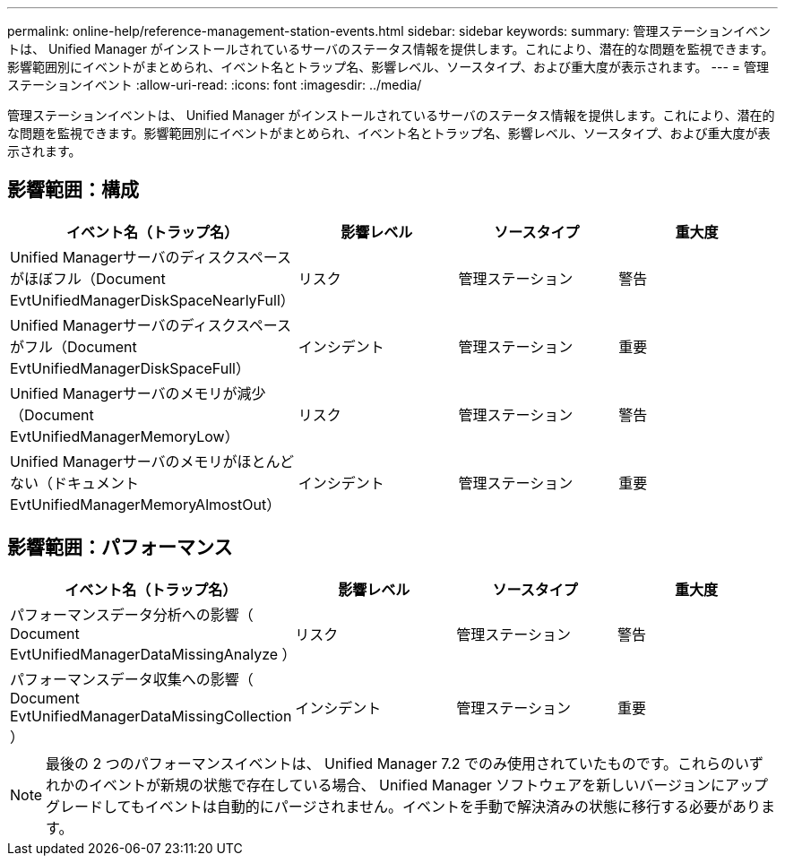---
permalink: online-help/reference-management-station-events.html 
sidebar: sidebar 
keywords:  
summary: 管理ステーションイベントは、 Unified Manager がインストールされているサーバのステータス情報を提供します。これにより、潜在的な問題を監視できます。影響範囲別にイベントがまとめられ、イベント名とトラップ名、影響レベル、ソースタイプ、および重大度が表示されます。 
---
= 管理ステーションイベント
:allow-uri-read: 
:icons: font
:imagesdir: ../media/


[role="lead"]
管理ステーションイベントは、 Unified Manager がインストールされているサーバのステータス情報を提供します。これにより、潜在的な問題を監視できます。影響範囲別にイベントがまとめられ、イベント名とトラップ名、影響レベル、ソースタイプ、および重大度が表示されます。



== 影響範囲：構成

|===
| イベント名（トラップ名） | 影響レベル | ソースタイプ | 重大度 


 a| 
Unified Managerサーバのディスクスペースがほぼフル（Document EvtUnifiedManagerDiskSpaceNearlyFull）
 a| 
リスク
 a| 
管理ステーション
 a| 
警告



 a| 
Unified Managerサーバのディスクスペースがフル（Document EvtUnifiedManagerDiskSpaceFull）
 a| 
インシデント
 a| 
管理ステーション
 a| 
重要



 a| 
Unified Managerサーバのメモリが減少（Document EvtUnifiedManagerMemoryLow）
 a| 
リスク
 a| 
管理ステーション
 a| 
警告



 a| 
Unified Managerサーバのメモリがほとんどない（ドキュメントEvtUnifiedManagerMemoryAlmostOut）
 a| 
インシデント
 a| 
管理ステーション
 a| 
重要

|===


== 影響範囲：パフォーマンス

|===
| イベント名（トラップ名） | 影響レベル | ソースタイプ | 重大度 


 a| 
パフォーマンスデータ分析への影響（ Document EvtUnifiedManagerDataMissingAnalyze ）
 a| 
リスク
 a| 
管理ステーション
 a| 
警告



 a| 
パフォーマンスデータ収集への影響（ Document EvtUnifiedManagerDataMissingCollection ）
 a| 
インシデント
 a| 
管理ステーション
 a| 
重要

|===
[NOTE]
====
最後の 2 つのパフォーマンスイベントは、 Unified Manager 7.2 でのみ使用されていたものです。これらのいずれかのイベントが新規の状態で存在している場合、 Unified Manager ソフトウェアを新しいバージョンにアップグレードしてもイベントは自動的にパージされません。イベントを手動で解決済みの状態に移行する必要があります。

====